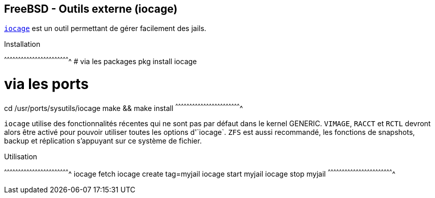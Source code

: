== FreeBSD - Outils externe (iocage)

https://www.freebsd.org/cgi/man.cgi?query=iocage&apropos=0&sektion=0&manpath=FreeBSD+11.0-RELEASE+and+Ports&arch=default&format=html[`iocage`]
est un outil permettant de gérer facilement des jails.

.Installation
[sh]
^^^^^^^^^^^^^^^^^^^^^^^^^^^^^^^^^^^^^^^^^^^^^^^^^^^^^^^^^^^^^^^^^^^^^^
# via les packages
pkg install iocage

# via les ports
cd /usr/ports/sysutils/iocage
make && make install
^^^^^^^^^^^^^^^^^^^^^^^^^^^^^^^^^^^^^^^^^^^^^^^^^^^^^^^^^^^^^^^^^^^^^^

`iocage` utilise des fonctionnalités récentes qui ne sont pas par
défaut dans le kernel GENERIC. `VIMAGE`, `RACCT` et `RCTL` devront
alors être activé pour pouvoir utiliser toutes les options
d'`iocage`. `ZFS` est aussi recommandé, les fonctions de snapshots,
backup et réplication s'appuyant sur ce système de fichier.

.Utilisation
[sh]
^^^^^^^^^^^^^^^^^^^^^^^^^^^^^^^^^^^^^^^^^^^^^^^^^^^^^^^^^^^^^^^^^^^^^^
iocage fetch
iocage create tag=myjail
iocage start myjail
iocage stop myjail
^^^^^^^^^^^^^^^^^^^^^^^^^^^^^^^^^^^^^^^^^^^^^^^^^^^^^^^^^^^^^^^^^^^^^^

